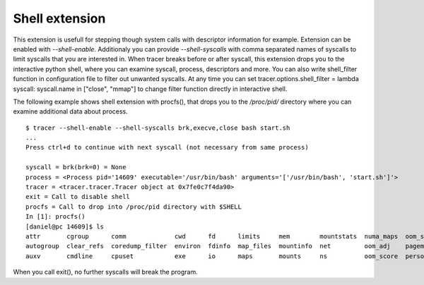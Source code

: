 ===============
Shell extension
===============
This extension is usefull for stepping though system calls with descriptor information for example.
Extension can be enabled with *--shell-enable*. Additionaly you can provide *--shell-syscalls* with comma separated names of syscalls to limit syscalls that you are interested in.
When tracer breaks before or after syscall, this extension drops you to the interactive python shell, where you can examine syscall, process, descriptors and more.
You can also write shell_filter function in configuration file to filter out unwanted syscalls. At any time you can set tracer.options.shell_filter = lambda syscall: syscall.name in ["close", "mmap"] to change filter function directly in interactive shell.

The following example shows shell extension with procfs(), that drops you to the */proc/pid/* directory where you can examine additional data about process.
::

    $ tracer --shell-enable --shell-syscalls brk,execve,close bash start.sh
    ...
    Press ctrl+d to continue with next syscall (not necessary from same process)

    syscall = brk(brk=0) = None
    process = <Process pid='14609' executable='/usr/bin/bash' arguments='['/usr/bin/bash', 'start.sh']'>
    tracer = <tracer.tracer.Tracer object at 0x7fe0c7f4da90>
    exit = Call to disable shell
    procfs = Call to drop into /proc/pid directory with $SHELL
    In [1]: procfs()
    [daniel@pc 14609]$ ls
    attr       cgroup      comm             cwd      fd      limits     mem        mountstats  numa_maps  oom_score_adj  root       smaps  statm    task
    autogroup  clear_refs  coredump_filter  environ  fdinfo  map_files  mountinfo  net         oom_adj    pagemap        sched      stack  status   timerslack_ns
    auxv       cmdline     cpuset           exe      io      maps       mounts     ns          oom_score  personality    schedstat  stat   syscall  wchan

When you call exit(), no further syscalls will break the program.

.. raw:: html

    <script type="text/javascript" src="https://asciinema.org/a/786udoxzbl8n5ocl2d4gnoy5g.js" id="asciicast-786udoxzbl8n5ocl2d4gnoy5g" async></script>